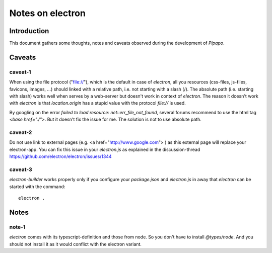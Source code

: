=================
Notes on electron
=================


Introduction
============

This document gathers some thoughts, notes and caveats observed during the development of *Pipapo*.


Caveats
=======

caveat-1
--------

When using the file protocol ("file://"), which is the default in case of *electron*, all you resources (css-files, js-files, favicons, images, ...) should linked with a relative path, i.e. not starting with a slash (/). The absolute path (i.e. starting with slash) works well when serves by a web-server but doesn't work in context of *electron*. The reason it doesn't work with *electron* is that *location.origin* has a stupid value with the protocol *file://* is used.

By googling on the error *failed to load resource: net::err_file_not_found*, several forums recommend to use the html tag *<base href="./">*. But it doesn't fix the issue for me. The solution is not to use absolute path.

caveat-2
--------

Do not use link to external pages (e.g. <a href="http://www.google.com"> ) as this external page will replace your electron-app. You can fix this issue in your *electron.js* as explained in the discussion-thread https://github.com/electron/electron/issues/1344


caveat-3
--------

*electron-builder* works properly only if you configure your *package.json* and *electron.js* in away that *electron* can be started with the command::

  electron .


Notes
=====

note-1
------

*electron* comes with its typescript-definition and those from node. So you don't have to install *@types/node*. And you should not install it as it would conflict with the electron variant.




